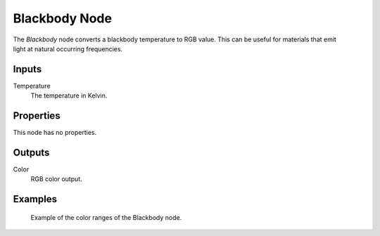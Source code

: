 .. _bpy.types.ShaderNodeBlackbody:

**************
Blackbody Node
**************

.. figure:: /images/render_shader-nodes_converter_blackbody_node.png
   :align: right
   :alt: Blackbody Node.

The *Blackbody* node converts a blackbody temperature to RGB value.
This can be useful for materials that emit light at natural occurring frequencies.


Inputs
======

Temperature
   The temperature in Kelvin.


Properties
==========

This node has no properties.


Outputs
=======

Color
   RGB color output.


Examples
========

.. figure:: /images/render_shader-nodes_converter_blackbody_example.jpg

   Example of the color ranges of the Blackbody node.
